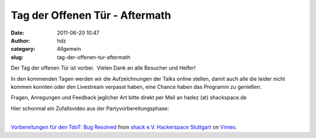 Tag der Offenen Tür - Aftermath
###############################
:date: 2011-06-20 10:47
:author: hdz
:category: Allgemein
:slug: tag-der-offenen-tur-aftermath

Der Tag der offenen Tür ist vorbei.  Vielen Dank an alle Besucher und
Helfer!

In den kommenden Tagen werden wir die Aufzeichnungen der Talks online
stellen, damit auch alle die leider nicht kommen konnten oder den
Livestream verpasst haben, eine Chance haben das Programm zu genießen.

Fragen, Anregungen und Feedback jeglicher Art bitte direkt per Mail an
hadez (at) shackspace.de

| Hier schonmal ein Zufallsvideo aus der Partyvorbereitungsphase:
| 

`Vorbereitungen für den TdoT: Bug
Resolved <http://vimeo.com/25260457>`__ from `shack e.V. Hackerspace
Stuttgart <http://vimeo.com/shackspace>`__ on
`Vimeo <http://vimeo.com>`__.



